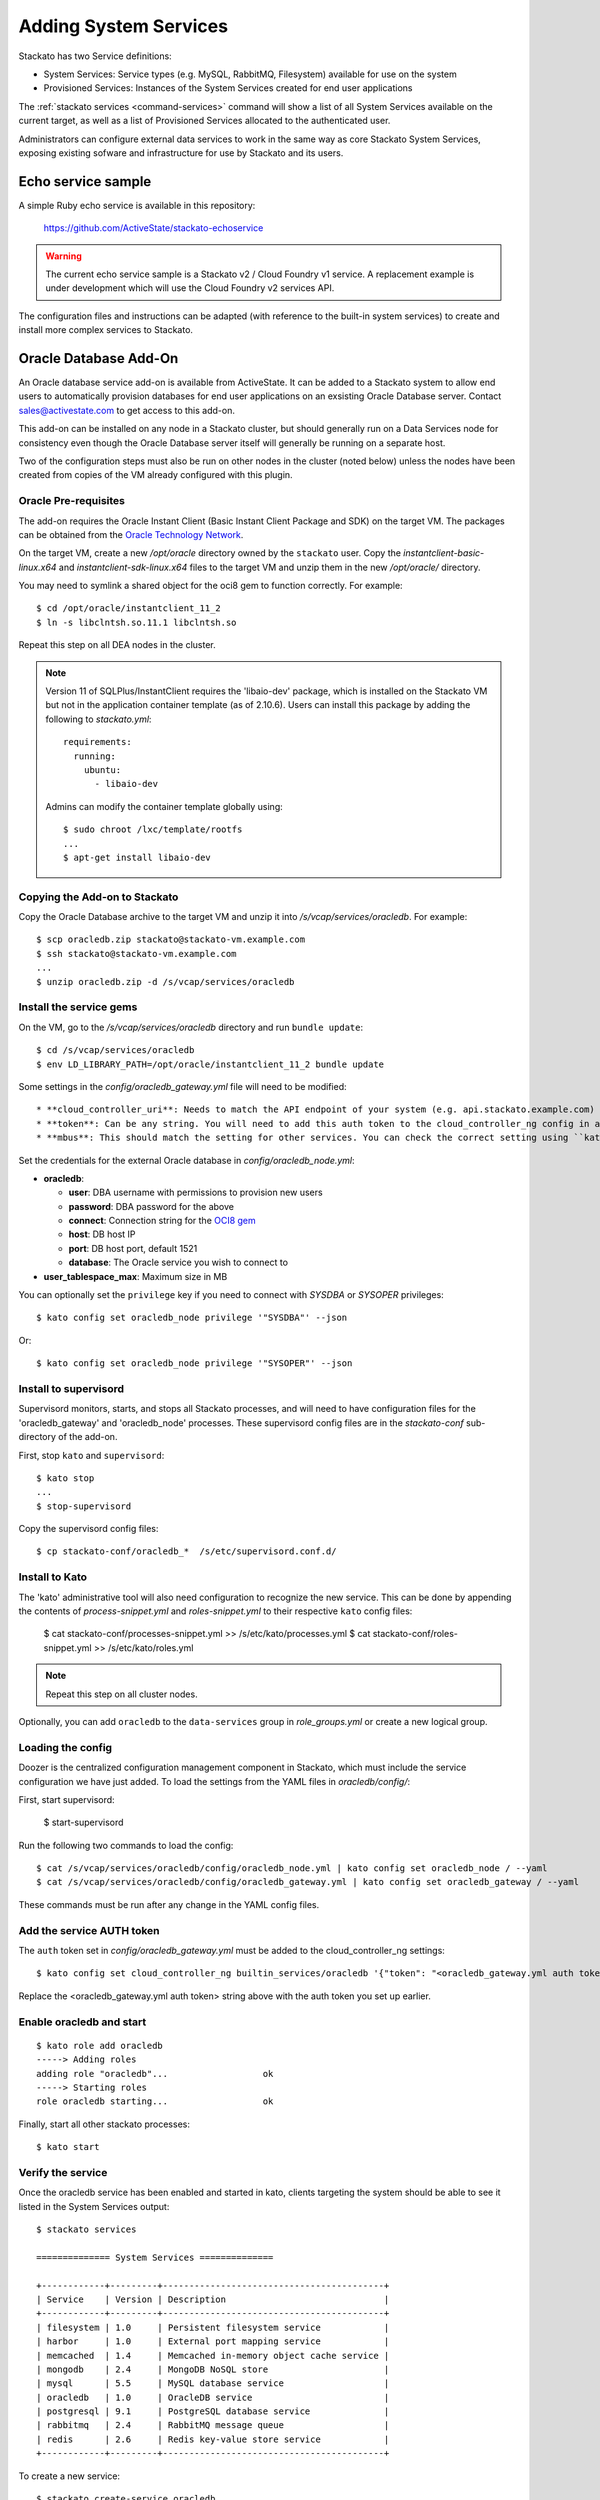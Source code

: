 .. _add-service:

.. index:: Adding System Services

Adding System Services
======================

Stackato has two Service definitions:

* System Services: Service types (e.g. MySQL, RabbitMQ, Filesystem) available for use on the system
* Provisioned Services: Instances of the System Services created for end user applications

The :ref:`stackato services <command-services>` command will show a list
of all System Services available on the current target, as well as a
list of Provisioned Services allocated to the authenticated user.

Administrators can configure external data services to work in the same
way as core Stackato System Services, exposing existing sofware and
infrastructure for use by Stackato and its users.

Echo service sample
-------------------

A simple Ruby echo service is available in this repository:

  `<https://github.com/ActiveState/stackato-echoservice>`_
  
.. warning::
  The current echo service sample is a Stackato v2 / Cloud Foundry v1
  service. A replacement example is under development which will use the
  Cloud Foundry v2 services API.
  
The configuration files and instructions can be adapted (with reference
to the built-in system services) to create and install more complex
services to Stackato.


.. _oracle-db:

Oracle Database Add-On
----------------------

An Oracle database service add-on is available from ActiveState. It can
be added to a Stackato system to allow end users to automatically
provision databases for end user applications on an exsisting Oracle
Database server. Contact sales@activestate.com to get access to this
add-on.

This add-on can be installed on any node in a Stackato cluster, but
should generally run on a Data Services node for consistency even
though the Oracle Database server itself will generally be running on a
separate host.

Two of the configuration steps must also be run on other nodes in the
cluster (noted below) unless the nodes have been created from copies of
the VM already configured with this plugin.

Oracle Pre-requisites
^^^^^^^^^^^^^^^^^^^^^

The add-on requires the Oracle Instant Client (Basic Instant Client
Package and SDK) on the target VM. The packages can be obtained from the
`Oracle Technology Network
<http://www.oracle.com/technetwork/database/features/instant-client/index-097480.html>`__.

On the target VM, create a new */opt/oracle* directory owned by the
``stackato`` user. Copy the *instantclient-basic-linux.x64* and
*instantclient-sdk-linux.x64* files to the target VM and unzip them in
the new */opt/oracle/* directory. 

You may need to symlink a shared object for the oci8 gem to function
correctly. For example::

  $ cd /opt/oracle/instantclient_11_2
  $ ln -s libclntsh.so.11.1 libclntsh.so
  
Repeat this step on all DEA nodes in the cluster.

.. note::
  Version 11 of SQLPlus/InstantClient requires the 'libaio-dev' package,
  which is installed on the Stackato VM but not in the application
  container template (as of 2.10.6). Users can install this package by
  adding the following to *stackato.yml*::
  
    requirements:
      running:
        ubuntu:
          - libaio-dev
  
  Admins can modify the container template globally using::
  
    $ sudo chroot /lxc/template/rootfs
    ...
    $ apt-get install libaio-dev



Copying the Add-on to Stackato
^^^^^^^^^^^^^^^^^^^^^^^^^^^^^^

Copy the Oracle Database archive to the target VM and unzip it into
*/s/vcap/services/oracledb*. For example::

  $ scp oracledb.zip stackato@stackato-vm.example.com
  $ ssh stackato@stackato-vm.example.com
  ...
  $ unzip oracledb.zip -d /s/vcap/services/oracledb

Install the service gems
^^^^^^^^^^^^^^^^^^^^^^^^

On the VM, go to the */s/vcap/services/oracledb* directory and run
``bundle update``::

  $ cd /s/vcap/services/oracledb
  $ env LD_LIBRARY_PATH=/opt/oracle/instantclient_11_2 bundle update

Some settings in the *config/oracledb_gateway.yml* file will need to be
modified::

* **cloud_controller_uri**: Needs to match the API endpoint of your system (e.g. api.stackato.example.com)
* **token**: Can be any string. You will need to add this auth token to the cloud_controller_ng config in a later step
* **mbus**: This should match the setting for other services. You can check the correct setting using ``kato config get redis_node mbus``

Set the credentials for the external Oracle database in
`config/oracledb_node.yml`:

* **oracledb**:

  * **user**: DBA username with permissions to provision new users
  * **password**: DBA password for the above
  * **connect**: Connection string for the `OCI8 gem <https://github.com/kubo/ruby-oci8/blob/master/test/test_connstr.rb>`__
  * **host**: DB host IP
  * **port**: DB host port, default 1521
  * **database**: The Oracle service you wish to connect to
  
* **user_tablespace_max**: Maximum size in MB

You can optionally set the ``privilege`` key if you need to connect with `SYSDBA`
or `SYSOPER` privileges::

  $ kato config set oracledb_node privilege '"SYSDBA"' --json

Or::

  $ kato config set oracledb_node privilege '"SYSOPER"' --json

Install to supervisord
^^^^^^^^^^^^^^^^^^^^^^

Supervisord monitors, starts, and stops all Stackato processes, and will
need to have configuration files for the 'oracledb_gateway' and 'oracledb_node'
processes. These supervisord config files are in the *stackato-conf*
sub-directory of the add-on.

First, stop ``kato`` and ``supervisord``::

    $ kato stop
    ...
    $ stop-supervisord

Copy the supervisord config files::

  $ cp stackato-conf/oracledb_*  /s/etc/supervisord.conf.d/


Install to Kato
^^^^^^^^^^^^^^^

The 'kato' administrative tool will also need configuration to recognize
the new service. This can be done by appending the contents of
*process-snippet.yml* and *roles-snippet.yml* to their respective
``kato`` config files:

    $ cat stackato-conf/processes-snippet.yml >> /s/etc/kato/processes.yml
    $ cat stackato-conf/roles-snippet.yml >> /s/etc/kato/roles.yml

.. note::
  Repeat this step on all cluster nodes.

Optionally, you can add ``oracledb`` to the ``data-services`` group in
*role_groups.yml* or create a new logical group.

Loading the config
^^^^^^^^^^^^^^^^^^

Doozer is the centralized configuration management component in
Stackato, which must include the service configuration we have just
added. To load the settings from the YAML files in *oracledb/config/*:

First, start supervisord:

  $ start-supervisord

Run the following two commands to load the config::

  $ cat /s/vcap/services/oracledb/config/oracledb_node.yml | kato config set oracledb_node / --yaml
  $ cat /s/vcap/services/oracledb/config/oracledb_gateway.yml | kato config set oracledb_gateway / --yaml

These commands must be run after any change in the YAML config files.

Add the service AUTH token
^^^^^^^^^^^^^^^^^^^^^^^^^^

The ``auth`` token set in *config/oracledb_gateway.yml* must be added to
the cloud_controller_ng settings::

    $ kato config set cloud_controller_ng builtin_services/oracledb '{"token": "<oracledb_gateway.yml auth token>"}' --json

Replace the <oracledb_gateway.yml auth token> string above with the auth
token you set up earlier.

Enable oracledb and start
^^^^^^^^^^^^^^^^^^^^^^^^^

::

  $ kato role add oracledb
  -----> Adding roles
  adding role "oracledb"...                  ok
  -----> Starting roles
  role oracledb starting...                  ok

Finally, start all other stackato processes::

  $ kato start

Verify the service
^^^^^^^^^^^^^^^^^^

Once the oracledb service has been enabled and started in kato, clients
targeting the system should be able to see it listed in the System
Services output::

  $ stackato services

  ============== System Services ==============

  +------------+---------+------------------------------------------+
  | Service    | Version | Description                              |
  +------------+---------+------------------------------------------+
  | filesystem | 1.0     | Persistent filesystem service            |
  | harbor     | 1.0     | External port mapping service            |
  | memcached  | 1.4     | Memcached in-memory object cache service |
  | mongodb    | 2.4     | MongoDB NoSQL store                      |
  | mysql      | 5.5     | MySQL database service                   |
  | oracledb   | 1.0     | OracleDB service                         |
  | postgresql | 9.1     | PostgreSQL database service              |
  | rabbitmq   | 2.4     | RabbitMQ message queue                   |
  | redis      | 2.6     | Redis key-value store service            |
  +------------+---------+------------------------------------------+

To create a new service::

  $ stackato create-service oracledb
  Creating Service [oracledb-503db]: OK




Default tablespace
^^^^^^^^^^^^^^^^^^

The service will create a new userspace per-user at provision time to better
isolate users. A default userspace for all users can be specified by setting
the following option in kato::

    $ kato config set oracledb_node default_user_tablespace '"<tablespace>"' --json

DBshell support
^^^^^^^^^^^^^^^

End users wishing to use ``stackato dbshell`` from their local systems
with an Oracle database will need to install the `SQLPLUS client
<http://www.oracle.com/technetwork/database/features/instant-client/index-097480.html>`__
locally.

To enable dbshell Oracle support *within the application containers* on
Stackato, install the *instantclient-sqlplus-linux.x64* files alongside
the other Oracle prerequisites in the */opt/oracle/instantclient_11_2*
directory. Users can then add the instant client directory to the
LD_LIBRARY_PATH and PATH environment variables in *stackato.yml* ::

  env:
    LD_LIBRARY_PATH: "/opt/oracle/instantclient_11_2:$LD_LIBRARY_PATH"
    PATH: "/opt/oracle/instantclient_11_2:$PATH"
  services:
    ${name}-db: oracledb

The application should have a minimum of 128MB of memory to run sqlplus
and dbshell.


